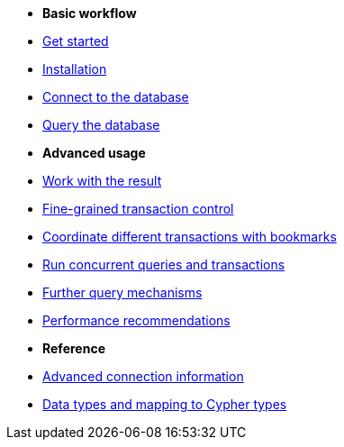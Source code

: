 * *Basic workflow*

* xref:index.adoc[Get started]
* xref:install.adoc[Installation]
* xref:connect.adoc[Connect to the database]
* xref:query-simple.adoc[Query the database]

* *Advanced usage*

* xref:result.adoc[Work with the result]
* xref:transactions.adoc[Fine-grained transaction control]
* xref:bookmarks.adoc[Coordinate different transactions with bookmarks]
* xref:concurrency.adoc[Run concurrent queries and transactions]
* xref:query-advanced.adoc[Further query mechanisms]
* xref:performance.adoc[Performance recommendations]

* *Reference*

* xref:connect-advanced.adoc[Advanced connection information]
* xref:data-types.adoc[Data types and mapping to Cypher types]

